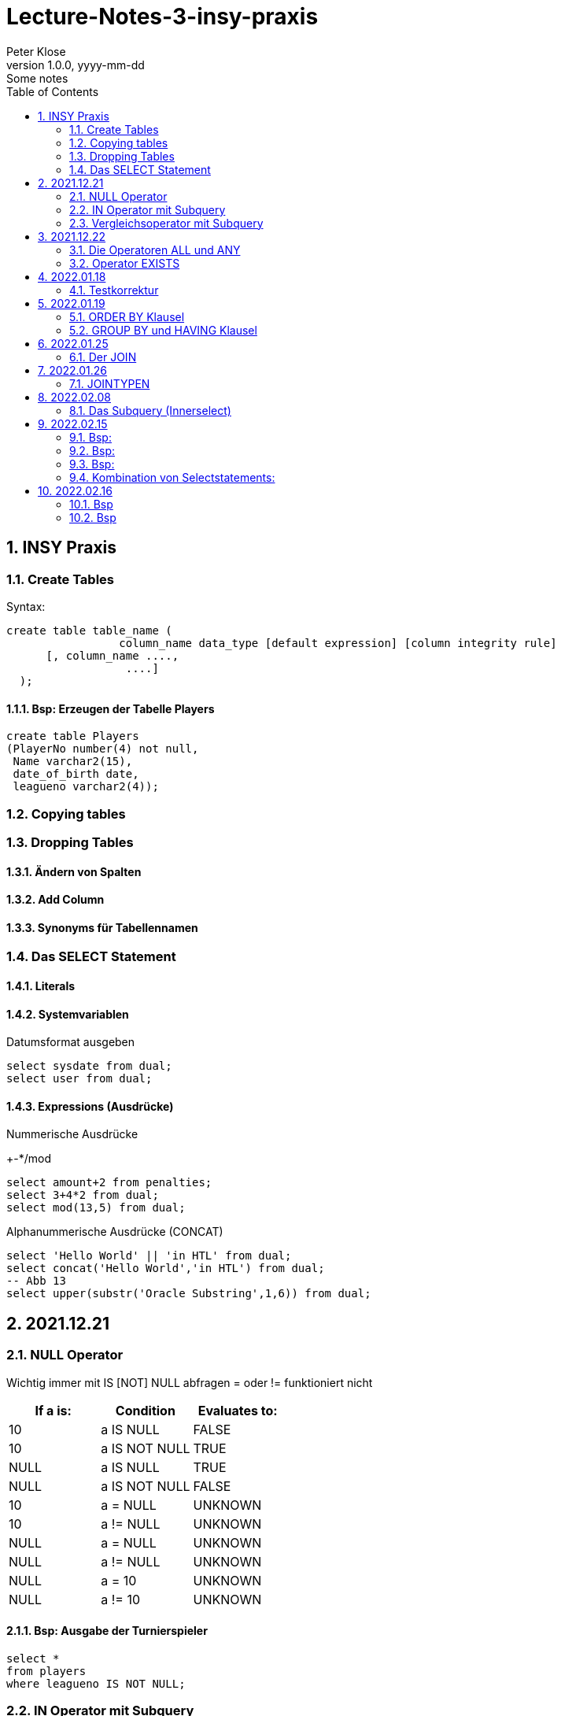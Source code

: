 = Lecture-Notes-3-insy-praxis
Peter Klose
1.0.0, yyyy-mm-dd: Some notes
ifndef::imagesdir[:imagesdir: images]
//:toc-placement!:  // prevents the generation of the doc at this position, so it can be printed afterwards
:sourcedir: ../src/main/java
:icons: font
:sectnums:    // Nummerierung der Überschriften / section numbering
:toc: left

//Need this blank line after ifdef, don't know why...
ifdef::backend-html5[]

// print the toc here (not at the default position)
//toc::[]

== INSY Praxis

=== Create Tables

Syntax:

[source,sql]
----
create table table_name (
                 column_name data_type [default expression] [column integrity rule]
      [, column_name ....,
                  ....]
  );
----

==== Bsp: Erzeugen der Tabelle Players

[source,sql]
----
create table Players
(PlayerNo number(4) not null,
 Name varchar2(15),
 date_of_birth date,
 leagueno varchar2(4));
----
//Abb4
//Abb5
=== Copying tables
//Abb7

=== Dropping Tables
//Abb9

==== Ändern von Spalten

==== Add Column

==== Synonyms für Tabellennamen

=== Das SELECT Statement

==== Literals

==== Systemvariablen

Datumsformat ausgeben

[source,sql]
----
select sysdate from dual;
select user from dual;
----

==== Expressions (Ausdrücke)

Nummerische Ausdrücke

+-*/mod

[source,sql]
----
select amount+2 from penalties;
select 3+4*2 from dual;
select mod(13,5) from dual;
----

Alphanummerische Ausdrücke (CONCAT)

[source,sql]
----
select 'Hello World' || 'in HTL' from dual;
select concat('Hello World','in HTL') from dual;
-- Abb 13
select upper(substr('Oracle Substring',1,6)) from dual;
----

== 2021.12.21

=== NULL Operator

//Abb 20
Wichtig immer mit IS [NOT] NULL abfragen = oder != funktioniert nicht

|===
|If a is: |Condition |Evaluates to:

|10
|a IS NULL
|FALSE

|10
|a IS NOT NULL
|TRUE

|NULL
|a IS NULL
|TRUE

|NULL
|a IS NOT NULL
|FALSE

|10
|a = NULL
|UNKNOWN

|10
|a != NULL
|UNKNOWN

|NULL
|a = NULL
|UNKNOWN

|NULL
|a != NULL
|UNKNOWN

|NULL
|a = 10
|UNKNOWN

|NULL
|a != 10
|UNKNOWN
|===

==== Bsp: Ausgabe der Turnierspieler

[source,sql]
----
select *
from players
where leagueno IS NOT NULL;
----

=== IN Operator mit Subquery

Vorteile:

* Aktualität

==== Bsp: Ausgabe der Spieler, die mindestens eine Straft, erhalten haben

Variante 1 ohne Subquery (FALSCH)

[source,sql]
----
select distinct playerno
from penalties;

select *
from players
where playerno
    in (6,8,27,44,104);
----

Variante 2 mit Subquery (RICHTIG)

[source,sql]
----
select * from players where playerno in (select playerno from penalties);
--in der Klammer mit oder ohne distinct
----

==== Bsp: Ausgabe der Playerno, name und initials der Spieler, die mindestens ein match gewonnen haben

[source,sql]
----
select playerno,name,initials from players where playerno in (select playerno from matches where won >= 1);
----

INS_SQL-Uebun3.sql

=== Vergleichsoperator mit Subquery

Syntax

[source,sql]
----
expression comparison_operator (subquery);
----

Der Vergleich mit Subqueries, darf das Subquery nur 1 Zeile leifern.

==== Bsp: Ausgabe der Playerno und name der Spieler, die älter als R.Parmenter sind?

[source,sql]
----
select playerno, name
from players
where year_of_birth <
      (select year_of_birth
      from players
      where name
            like 'Parmenter'
        and initials
            like 'R');
----


== 2021.12.22

=== Die Operatoren ALL und ANY

Syntax:

[source,sql]
----
expression comparison_operator ALL (subquery);
expression comparison_operator ANY (subquery);
----

expression comparison_operator ALL (subquery)
expression comparison_operator ANY (subquery)

==== Hinweis:

Ausdruck mit ALL leifert TRUE, wenn:

* der Vergleich mit allen Zeilen des Subqueries erfüllt ist
* das Subquery keine Zeilen liefert
sonst FALSE

Ausdruck mit ANY leifert FALSE, wenn:

* der Vergleich mit keiner Zeilen des Subqueries erfüllt ist
* das Subquery keine Zeilen liefert
sonst TRUE

==== Vergeleich:
IN (subquery) <-> = ANY (subquery)
NOT IN (subquery) <-> <> ALL (subquery)

==== Bsp: Ausgabe von playerno, name der Spieler, year_of_birt des ältesten Spielers

[source,sql]
----
select playerno, name, year_of_birth from players where year_of_birth <= All(select year_of_birth from players);
--oder
select playerno, name, year_of_birth from players where year_of_birth = (select min(year_of_birth) from players);
----

=== Operator EXISTS

==== Syntax:

[source,sql]
----
[NOT] exists (subquery);
----

==== Hinweis:

Ausdruck liefert TRUE, wenn:

* die Subquerie mindestens eine Zeiel liefert
sonst immer FALSE

IMPORTANT: ENDE TEST01 STOFF

== 2022.01.18

=== Testkorrektur

== 2022.01.19

=== ORDER BY Klausel

==== Syntax:

[source,sql]
----
ORDER BY expression [ASC | DESC] [,expression ....];

select playerNo from players ORDER BY playerNo;
select
----

NULL immer höchste Wert

==== Bsp:

[source,sql]
----
select name, initials from players order by name ASC, initials DESC;
--oder
select name, initials from players order by 1 ASC, 2 DESC;
----

=== GROUP BY und HAVING Klausel

Mit Hilfe der *GROUP BY* Klausel werden Zeilen auf Grund der gleichen Eigenschaften gruppiert, mit Hilfe der *HAVING* können Bedingungen bezüglich der Gruppen gesetzt werden.

==== Bsp: Anzahl der Spieler in jeder Stadt
[source,sql]
----
select town,count(*) as Anzahl from players GROUP by town;
----

==== Bsp: Anzahl der Strafen pro Jahr
[source,sql]
----
select to_char(pen_date,'YYYY'), sum(amount) from penalties GROUP BY to_char(pen_date,'YYYY');
--Vorsicht Falsch:
select to_char(pen_date,'YYYY'), sum(amount) from penalties GROUP BY pen_date;
----

INS_SQL-Übung5.sql

== 2022.01.25

=== Der JOIN

Ein Select Statement wird als *JOIN* bezeichnet wenn in der *FROM* Klausel mindestens 2 Tabellen angegeben werden und die *WHERE* Klausel mindestens eine Bedingung enthält, die die Spalten der Tabellen verbinden.

Ohne Angabe der *JOIN-Bedingung*: karthesisches Produkt (jedes mit jedem)

[source,sql]
----
select * from players, penalties;
--112 Rows
----

* 112 Rows
* weil 14 Rows (Players) * 8 Rows (Penalties)


==== Bsp: Ausgabe von Playerno,Name und Amount
[source,sql]
----
select penalties.playerno, name,amount
from players,penalties
where players.playerno = penalties.playerno;
--oder
select players.playerno, name,amount
from players,penalties
where players.playerno = penalties.playerno;
--oder
select pl.playerno, pl.name, pe.amount
from players pl,penalties pe
where pl.playerno = pe.playerno;
----

==== Bsp: Gleiche Spieler zusammengefasst
[source,sql]
----
select pl.playerno, pl.name, sum(pe.amount)
from players pl,penalties pe
where pl.playerno = pe.playerno
group by pl.playerno,pl.name;
----

== 2022.01.26

Der am häufigsten verwendete Jointyp ist der *EQUIJOIN* (Vergleichsoperator =)

=== JOINTYPEN

Siehe JOIN_neu.pdf

== 2022.02.08

=== Das Subquery (Innerselect)

Wieder ein *SELECT* innerhalb der Bedingung

- keine *ORDER BY* im Subquery

==== Suchreihenfolge

. Sucher der Columns im Subquery
. Wenn nicht vorhanden, suche im Übergeordneten Select

Trick:
Alias-Name

==== Bsp:
Ausgabe von Spielernummer, Spielername derjenigen Spieler, die mindestens eine Strafe erhlaten haben?

[source,sql]
----
select playerno, name
from players pl
natural join penalties pe
group by playerno,name
having count(pe.amount) >= 1;
----

==== Bsp:
Ausgabe der Spieler mit den vier höchsten Strafen.

[source,sql]
----
select pl.playerno, name, amount
from players pl, penalties pe
where pl.playerno = pe.playerno
and 4 > (select count(*)
         from penalties
         where amount > pe.amount);
-- Mit alter JOIN schreibseise
----

== 2022.02.15

==== Bsp:
Ausgabe der Spieler, die mindestens eine Strafe über 50,00 erhalten haben.

[source,sql]
----
select playerno, name
from players p
where exists (
    select *
    from penalties
    where playerno = p.playerno
    and amount > 50);
----

==== Bsp:
Ausgabe der Spieler, für die jede Strafe über 50,00 war (keine Strafe unter 50,00)

[source,sql]
----
select playerno, name
from players p
where not exists (
    select *
    from penalties
    where playerno = p.playerno
    and amount <= 50);
----

==== Bsp:

IMPORTANT: Bsp 26 noch nacheinfügen

[source,sql]
----
----
=== Kombination von Selectstatements:

UNION, INTERSECT, MINUS == Vereinigung, Durchschnitt, Differenz

//image::images/minus-intct-union.jpeg[]

==== UNION
UNION: identische Zeilen aus dem Ergebnis streichen
UNION ALL: identische Zeilen werden nicht aus dem Ergebnis streichen

IMPORTANT: Bilder von https://www.oracletutorial.com/oracle-basics/ noch nacheinfügen

MINUS:
INTERSECT:

==== Bsp:
Ausgabe sämtlicher Spieler mit ihren Strafen.

[source,sql]
----
SELECT name, initials, amount
FROM players pl, penalties pe
WHERE pl.playerno = pe.playerno
UNION
SELECT name, initials, 0
FROM players pl
WHERE NOT EXISTS
    (SELECT *
    FROM penalties pe
    WHERE pe.playerno=pl.playerno);
----

==== Bsp:
Ausgabe sämtlicher Spieler mit ihren Strafensummen

[source,sql]
----
SELECT name, initials, SUM(amount)
FROM players pl, penalties pe
WHERE pl.playerno = pe.playerno
GROUP BY name, initials
UNION
SELECT name, initials, 0
FROM players pl
WHERE NOT EXISTS
    (SELECT *
    FROM penalties pe
    WHERE pe.playerno=pl.playerno);
----

==== CONNECT BY Klausel
Wird zur Abfrage von hierarchischen strukturierten Daten verwendet
Baumstruktur
==== Syntax:

[source,sql]
----
CONNECT BY [PRIOR] condition [START WITH condition]
----

//Abb 29
//Abb 30 ist eine Stückliste die Tabelle

== 2022.02.16

Einschub: Datum umsetzten

[source,sql]
----
alter session set nls_date_format = 'DD-MON-YYYY HH24:MI:SS'
----

==== Bsp
Ermittle die Teile aus denen P3 besteht

[source,sql]
----
select * from parts connect by sub = super;

select * from parts connect by sub = super start with super='P3';
--START WITH: alle Bedingungen möglich
----

Unterschied zwischen START WITH (PRIOR) und WHERE:

WHERE entfernt nur die ihr entsprechenden DS, keine Kind-DS

==== Bsp

[source,sql]
----
select * from parts connect by sub = super start with super='P3';

select * from parts connect by PRIOR sub = super start with super='P3';
----

Systemvariable: LEVEL, Stufennummer beginnend mit 1
Skalarfunktion: LPAD

[source,sql]
----
select LPAD(' ',6*(LEVEL-1))||level||'  '||sub||'-'||'-'||super||'-'||price as "PartsTree"
from parts
connect by PRIOR sub = super;
----






[source,sql]
----

----